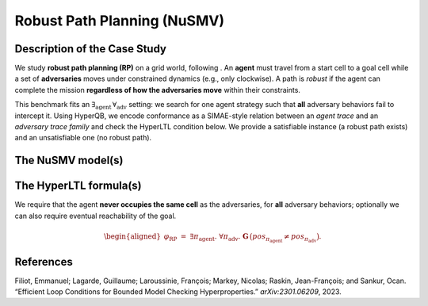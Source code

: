 Robust Path Planning (NuSMV)
===========================

Description of the Case Study
-----------------------------

We study **robust path planning (RP)** on a grid world, following . An **agent** must travel from a start cell to a goal cell while a set of **adversaries** moves under constrained dynamics (e.g., only clockwise). A path is *robust* if the agent can complete the mission **regardless of how the adversaries move** within their constraints.

This benchmark fits an :math:`\exists_{\text{agent}}\,\forall_{\text{adv}}` setting: we search for one agent strategy such that **all** adversary behaviors fail to intercept it. Using HyperQB, we encode conformance as a SIMAE-style relation between an *agent trace* and an *adversary trace family* and check the HyperLTL condition below. We provide a satisfiable instance (a robust path exists) and an unsatisfiable one (no robust path).

The NuSMV model(s)
------------------

.. tabs::

   .. tab:: Agent / arena

      ..  literalinclude::   ../../benchmarks_ui/nusmv/loop_conditions/mm/mm2.smv
          :language: smv

   .. tab:: Adversaries — variant A

      ..  literalinclude::                        # set path
          :language: smv

   .. tab:: Adversaries — variant B

      ..  literalinclude::                        # set path
          :language: smv

The HyperLTL formula(s)
-----------------------

We require that the agent **never occupies the same cell** as the adversaries, for **all** adversary behaviors; optionally we can also require eventual reachability of the goal.


.. math::

   \begin{aligned}
   \varphi_{\mathrm{RP}}
   \;=\;
   \exists \pi_{\text{agent}}.\ \forall \pi_{\text{adv}}.\ 
   \mathbf{G}\,\big(\mathit{pos}_{\pi_{\text{agent}}} \neq \mathit{pos}_{\pi_{\text{adv}}}\big).
   \end{aligned}



.. tabs::

   .. tab:: Formula (HQ)

      ..  literalinclude::                        # set path
          :language: hq



References
----------

.. _RPP23:

Filiot, Emmanuel; Lagarde, Guillaume; Laroussinie, François; Markey, Nicolas; Raskin, Jean-François; and Sankur, Ocan. “Efficient Loop Conditions for Bounded Model Checking Hyperproperties.” *arXiv:2301.06209*, 2023.
